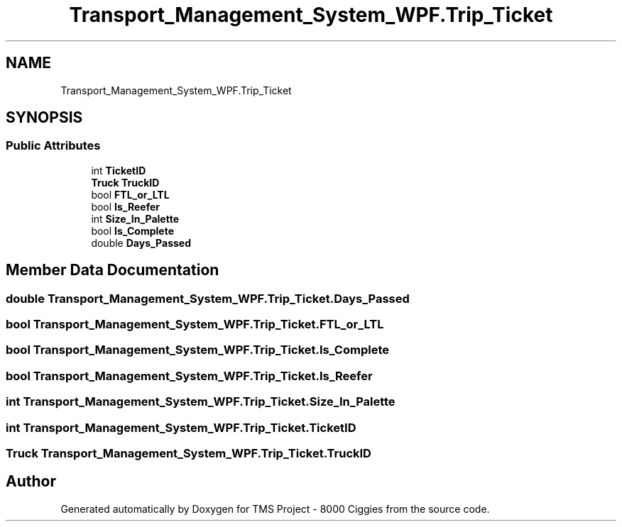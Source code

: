.TH "Transport_Management_System_WPF.Trip_Ticket" 3 "Fri Nov 22 2019" "Version 3.0" "TMS Project - 8000 Ciggies" \" -*- nroff -*-
.ad l
.nh
.SH NAME
Transport_Management_System_WPF.Trip_Ticket
.SH SYNOPSIS
.br
.PP
.SS "Public Attributes"

.in +1c
.ti -1c
.RI "int \fBTicketID\fP"
.br
.ti -1c
.RI "\fBTruck\fP \fBTruckID\fP"
.br
.ti -1c
.RI "bool \fBFTL_or_LTL\fP"
.br
.ti -1c
.RI "bool \fBIs_Reefer\fP"
.br
.ti -1c
.RI "int \fBSize_In_Palette\fP"
.br
.ti -1c
.RI "bool \fBIs_Complete\fP"
.br
.ti -1c
.RI "double \fBDays_Passed\fP"
.br
.in -1c
.SH "Member Data Documentation"
.PP 
.SS "double Transport_Management_System_WPF\&.Trip_Ticket\&.Days_Passed"

.SS "bool Transport_Management_System_WPF\&.Trip_Ticket\&.FTL_or_LTL"

.SS "bool Transport_Management_System_WPF\&.Trip_Ticket\&.Is_Complete"

.SS "bool Transport_Management_System_WPF\&.Trip_Ticket\&.Is_Reefer"

.SS "int Transport_Management_System_WPF\&.Trip_Ticket\&.Size_In_Palette"

.SS "int Transport_Management_System_WPF\&.Trip_Ticket\&.TicketID"

.SS "\fBTruck\fP Transport_Management_System_WPF\&.Trip_Ticket\&.TruckID"


.SH "Author"
.PP 
Generated automatically by Doxygen for TMS Project - 8000 Ciggies from the source code\&.
